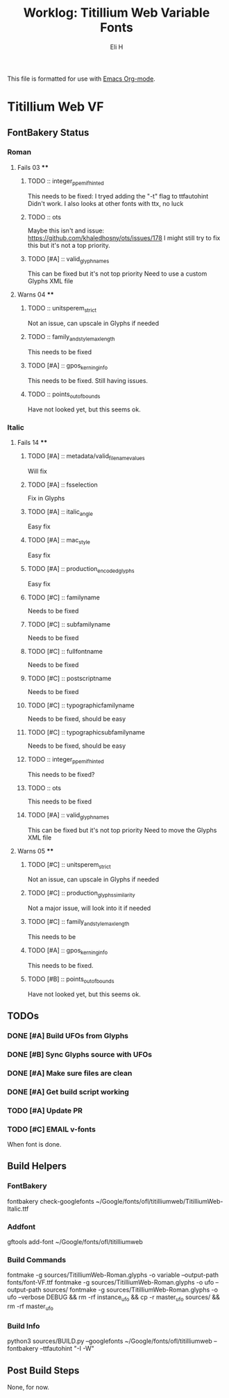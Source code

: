 #+TITLE:     Worklog: Titillium Web Variable Fonts
#+AUTHOR:    Eli H
#+EMAIL:     elih@member.fsf.org
#+LANGUAGE:  en

This file is formatted for use with [[https://www.gnu.org/software/emacs/][Emacs Org-mode]].

* Titillium Web VF
** FontBakery Status
*** Roman
**** Fails 03 ****
******* TODO :: integer_ppem_if_hinted
      
	This needs to be fixed:
	I tryed adding the "-t" flag to ttfautohint
	Didn't work.
	I also looks at other fonts with ttx, no luck

******* TODO :: ots
      
	Maybe this isn't and issue:
	https://github.com/khaledhosny/ots/issues/178
	I might still try to fix this but it's not a top priority.

******* TODO [#A] :: valid_glyphnames
      
	This can be fixed but it's not top priority
	Need to use a custom Glyphs XML file
      
**** Warns 04 **** 
******* TODO :: unitsperem_strict

	Not an issue, can upscale in Glyphs if needed

******* TODO :: family_and_style_max_length

	This needs to be fixed 

******* TODO [#A] :: gpos_kerning_info

	This needs to be fixed.
	Still having issues.

******* TODO :: points_out_of_bounds

	Have not looked yet, but this seems ok.

*** Italic
**** Fails 14 ****
******* TODO [#A] :: metadata/valid_filename_values

	Will fix 

******* TODO [#A] :: fsselection

      Fix in Glyphs

******* TODO [#A] :: italic_angle

	Easy fix

******* TODO [#A] :: mac_style

      Easy fix

******* TODO [#A] :: production_encoded_glyphs

      Easy fix

******* TODO [#C] :: familyname
      
      Needs to be fixed

******* TODO [#C] :: subfamilyname 
      
      Needs to be fixed

******* TODO [#C] :: fullfontname
      
      Needs to be fixed
      
******* TODO [#C] :: postscriptname
      
      Needs to be fixed

******* TODO [#C] :: typographicfamilyname
      
      Needs to be fixed, should be easy

******* TODO [#C] :: typographicsubfamilyname
      
      Needs to be fixed, should be easy

******* TODO :: integer_ppem_if_hinted
      
	This needs to be fixed?

******* TODO :: ots
      
      This needs to be fixed

******* TODO [#A] :: valid_glyphnames
      
      This can be fixed but it's not top priority
      Need to move the Glyphs XML file
      
**** Warns 05 ****
******* TODO [#C] :: unitsperem_strict

	Not an issue, can upscale in Glyphs if needed

******* TODO [#C] :: production_glyphs_similarity

	Not a major issue, will look into it if needed

******* TODO [#C] :: family_and_style_max_length

	This needs to be 

******* TODO [#A] :: gpos_kerning_info

	This needs to be fixed.

******* TODO [#B] :: points_out_of_bounds

	Have not looked yet, but this seems ok.

** TODOs
*** DONE [#A] Build UFOs from Glyphs
    CLOSED: [2019-03-24 Sun 17:57]
*** DONE [#B] Sync Glyphs source with UFOs
    CLOSED: [2019-03-05 Tue 12:37]
*** DONE [#A] Make sure files are clean
    CLOSED: [2019-03-13 Wed 20:46]
*** DONE [#A] Get build script working
    CLOSED: [2019-03-21 Thu 12:49]
*** TODO [#A] Update PR
*** TODO [#C] EMAIL v-fonts
    When font is done.

** Build Helpers
*** FontBakery
    fontbakery check-googlefonts ~/Google/fonts/ofl/titilliumweb/TitilliumWeb-Italic.ttf
*** Addfont
    gftools add-font ~/Google/fonts/ofl/titilliumweb
*** Build Commands
    fontmake -g sources/TitilliumWeb-Roman.glyphs -o variable --output-path fonts/font-VF.ttf
    fontmake -g sources/TitilliumWeb-Roman.glyphs -o ufo --output-path sources/
    fontmake -g sources/TitilliumWeb-Roman.glyphs -o ufo --verbose DEBUG && rm -rf instance_ufo && cp -r master_ufo sources/ && rm -rf master_ufo
*** Build Info
    python3 sources/BUILD.py --googlefonts ~/Google/fonts/ofl/titilliumweb --fontbakery --ttfautohint "-I -W"
** Post Build Steps
   None, for now. 
